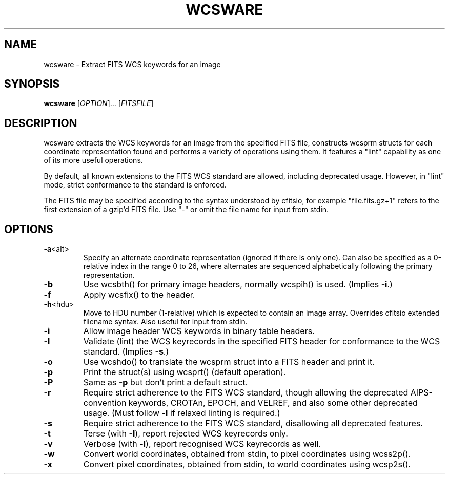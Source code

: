 .\" DO NOT MODIFY THIS FILE!  It was generated by help2man 1.40.4.
.TH WCSWARE "1" "April 2016" "wcsware 5.15" "User Commands"
.SH NAME
wcsware \- Extract FITS WCS keywords for an image
.SH SYNOPSIS
.B wcsware
[\fIOPTION\fR]... [\fIFITSFILE\fR]
.SH DESCRIPTION
wcsware extracts the WCS keywords for an image from the specified FITS
file, constructs wcsprm structs for each coordinate representation found
and performs a variety of operations using them.  It features a "lint"
capability as one of its more useful operations.
.PP
By default, all known extensions to the FITS WCS standard are allowed,
including deprecated usage.  However, in "lint" mode, strict conformance
to the standard is enforced.
.PP
The FITS file may be specified according to the syntax understood by
cfitsio, for example "file.fits.gz+1" refers to the first extension of
a gzip'd FITS file.  Use "\-" or omit the file name for input from stdin.
.SH OPTIONS
.TP
\fB\-a\fR<alt>
Specify an alternate coordinate representation (ignored if
there is only one).  Can also be specified as a 0\-relative
index in the range 0 to 26, where alternates are sequenced
alphabetically following the primary representation.
.TP
\fB\-b\fR
Use wcsbth() for primary image headers, normally wcspih()
is used.  (Implies \fB\-i\fR.)
.TP
\fB\-f\fR
Apply wcsfix() to the header.
.TP
\fB\-h\fR<hdu>
Move to HDU number (1\-relative) which is expected to
contain an image array.  Overrides cfitsio extended
filename syntax.  Also useful for input from stdin.
.TP
\fB\-i\fR
Allow image header WCS keywords in binary table headers.
.TP
\fB\-l\fR
Validate (lint) the WCS keyrecords in the specified FITS
header for conformance to the WCS standard.  (Implies \fB\-s\fR.)
.TP
\fB\-o\fR
Use wcshdo() to translate the wcsprm struct into a FITS
header and print it.
.TP
\fB\-p\fR
Print the struct(s) using wcsprt() (default operation).
.TP
\fB\-P\fR
Same as \fB\-p\fR but don't print a default struct.
.TP
\fB\-r\fR
Require strict adherence to the FITS WCS standard, though
allowing the deprecated AIPS\-convention keywords, CROTAn,
EPOCH, and VELREF, and also some other deprecated usage.
(Must follow \fB\-l\fR if relaxed linting is required.)
.TP
\fB\-s\fR
Require strict adherence to the FITS WCS standard,
disallowing all deprecated features.
.TP
\fB\-t\fR
Terse (with \fB\-l\fR), report rejected WCS keyrecords only.
.TP
\fB\-v\fR
Verbose (with \fB\-l\fR), report recognised WCS keyrecords as well.
.TP
\fB\-w\fR
Convert world coordinates, obtained from stdin, to pixel
coordinates using wcss2p().
.TP
\fB\-x\fR
Convert pixel coordinates, obtained from stdin, to world
coordinates using wcsp2s().
